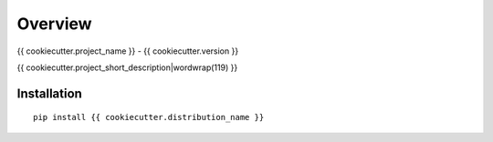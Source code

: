 ========
Overview
========

{{ cookiecutter.project_name }} - {{ cookiecutter.version }}

{{ cookiecutter.project_short_description|wordwrap(119) }}

Installation
============

::

    pip install {{ cookiecutter.distribution_name }}

